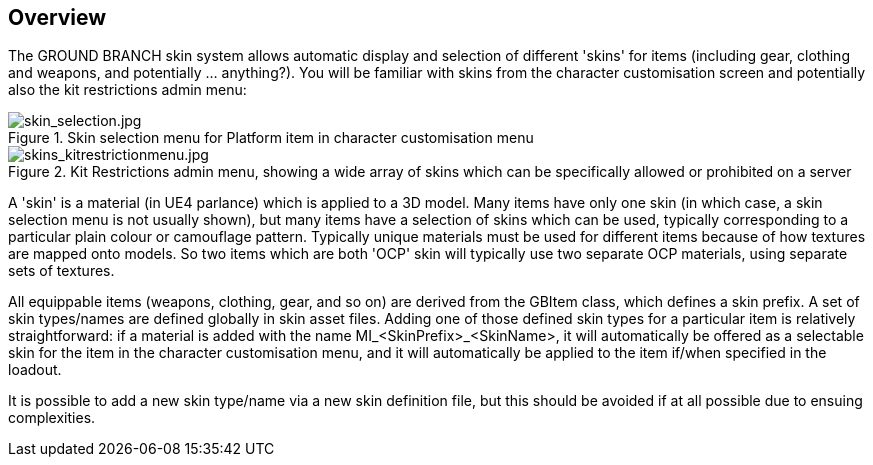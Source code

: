 == Overview

The GROUND BRANCH skin system allows automatic display and selection of different 'skins' for items (including gear, clothing and weapons, and potentially ... anything?). You will be familiar with skins from the character customisation screen and potentially also the kit restrictions admin menu:

.Skin selection menu for Platform item in character customisation menu
image::/images/sdk/skin_selection.jpg[skin_selection.jpg]

.Kit Restrictions admin menu, showing a wide array of skins which can be specifically allowed or prohibited on a server
image::/images/sdk/skins_kitrestrictionmenu.jpg[skins_kitrestrictionmenu.jpg]

A 'skin' is a material (in UE4 parlance) which is applied to a 3D model. Many items have only one skin (in which case, a skin selection menu is not usually shown), but many items have a selection of skins which can be used, typically corresponding to a particular plain colour or camouflage pattern. Typically unique materials must be used for different items because of how textures are mapped onto models. So two items which are both 'OCP' skin will typically use two separate OCP materials, using separate sets of textures.

All equippable items (weapons, clothing, gear, and so on) are derived from the GBItem class, which defines a skin prefix. A set of skin types/names are defined globally in skin asset files. Adding one of those defined skin types for a particular item is relatively straightforward: if a material is added with the name MI_<SkinPrefix>_<SkinName>, it will automatically be offered as a selectable skin for the item in the character customisation menu, and it will automatically be applied to the item if/when specified in the loadout.

It is possible to add a new skin type/name via a new skin definition file, but this should be avoided if at all possible due to ensuing complexities.

